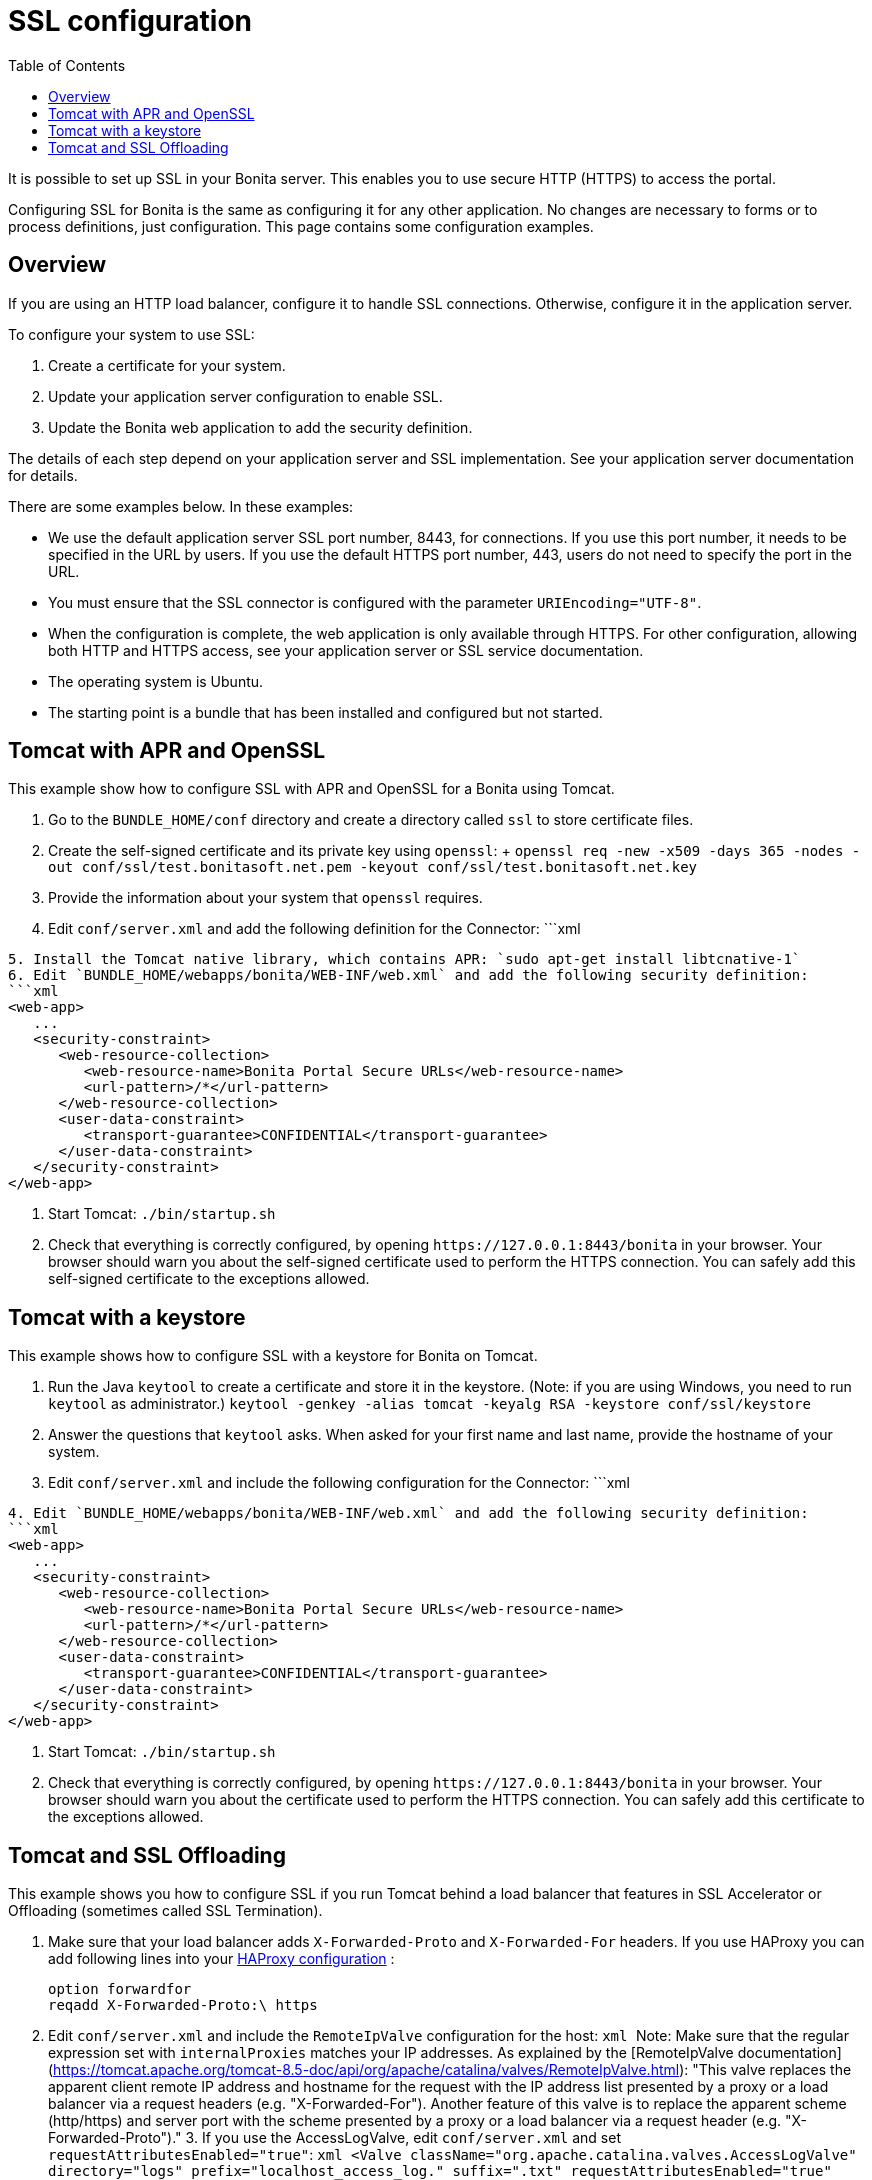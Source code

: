 = SSL configuration
:toc:

It is possible to set up SSL in your Bonita server.
This enables you to use secure HTTP (HTTPS) to access the portal.

Configuring SSL for Bonita is the same as configuring it for any other application.
No changes are necessary to forms or to process definitions, just configuration.
This page contains some configuration  examples.

== Overview

If you are using an HTTP load balancer, configure it to handle SSL connections.
Otherwise, configure it in the application server.

To configure your system to use SSL:

. Create a certificate for your system.
. Update your application server configuration to enable SSL.
. Update the Bonita web application to add the security definition.

The details of each step depend on your application server and SSL implementation.
See your application server documentation for details.

There are some examples below.
In these examples:

* We use the default application server SSL port number, 8443, for connections.
If you use this port number, it needs to be specified in the URL by users.
If you use the default HTTPS port number, 443, users do not need to specify the port in the URL.
* You must ensure that the SSL connector is configured with the parameter `URIEncoding="UTF-8"`.
* When the configuration is complete, the web application is only available through HTTPS.
For other configuration, allowing both HTTP and HTTPS access, see your application server or SSL service documentation.
* The operating system is Ubuntu.
* The starting point is a bundle that has been installed and configured but not started.

== Tomcat with APR and OpenSSL

This example show how to configure SSL with APR and OpenSSL for a Bonita using Tomcat.

. Go to the `BUNDLE_HOME/conf` directory and create a directory called `ssl` to store certificate files.
. Create the self-signed certificate and its private key using `openssl`: +  `openssl req -new -x509 -days 365 -nodes -out conf/ssl/test.bonitasoft.net.pem -keyout conf/ssl/test.bonitasoft.net.key`
. Provide the information about your system that `openssl` requires.
. Edit `conf/server.xml` and add the following definition for the Connector: ```xml+++<Connector port="8443" protocol="HTTP/1.1" SSLEnabled="true" maxThreads="150" scheme="https" secure="true" URIEncoding="UTF-8" SSLCertificateFile="${catalina.base}/conf/ssl/test.bonitasoft.net.pem" SSLCertificateKeyFile="${catalina.base}
    /conf/ssl/test.bonitasoft.net.key" SSLVerifyClient="optional" SSLProtocol="TLSv1.2">++++++</Connector>+++

----
5. Install the Tomcat native library, which contains APR: `sudo apt-get install libtcnative-1`
6. Edit `BUNDLE_HOME/webapps/bonita/WEB-INF/web.xml` and add the following security definition:
```xml
<web-app>
   ...
   <security-constraint>
      <web-resource-collection>
         <web-resource-name>Bonita Portal Secure URLs</web-resource-name>
         <url-pattern>/*</url-pattern>
      </web-resource-collection>
      <user-data-constraint>
         <transport-guarantee>CONFIDENTIAL</transport-guarantee>
      </user-data-constraint>
   </security-constraint>
</web-app>
----

. Start Tomcat: `./bin/startup.sh`
. Check that everything is correctly configured, by opening `+https://127.0.0.1:8443/bonita+` in your browser.
Your browser should warn you about the self-signed certificate used to perform the HTTPS connection.
You can safely add this self-signed certificate to the exceptions allowed.

== Tomcat with a keystore

This example shows how to configure SSL with a keystore for Bonita on Tomcat.

. Run the Java `keytool` to create a certificate and store it in the keystore.
(Note: if you are using Windows, you need to run `keytool` as administrator.) `keytool -genkey -alias tomcat -keyalg RSA -keystore conf/ssl/keystore`
. Answer the questions that `keytool` asks.
When asked for your first name and last name, provide the hostname of your system.
. Edit `conf/server.xml` and include the following configuration for the Connector: ```xml+++<Connector port="8443" protocol="org.apache.coyote.http11.Http11NioProtocol" SSLEnabled="true" maxThreads="150" scheme="https" secure="true" URIEncoding="UTF-8" keystoreFile="$ {catalina.base}/conf/ssl/keystore" keystorePass="password!" SSLVerifyClient="optional" SSLProtocol="TLSv1">++++++</Connector>+++

----
4. Edit `BUNDLE_HOME/webapps/bonita/WEB-INF/web.xml` and add the following security definition:
```xml
<web-app>
   ...
   <security-constraint>
      <web-resource-collection>
         <web-resource-name>Bonita Portal Secure URLs</web-resource-name>
         <url-pattern>/*</url-pattern>
      </web-resource-collection>
      <user-data-constraint>
         <transport-guarantee>CONFIDENTIAL</transport-guarantee>
      </user-data-constraint>
   </security-constraint>
</web-app>
----

. Start Tomcat: `./bin/startup.sh`
. Check that everything is correctly configured, by opening `+https://127.0.0.1:8443/bonita+` in your browser.
Your browser should warn you about the certificate used to perform the HTTPS connection.
You can safely add this certificate to the exceptions allowed.

== Tomcat and SSL Offloading

This example shows you how to configure SSL if you run Tomcat behind a load balancer that features in SSL Accelerator or Offloading (sometimes called SSL Termination).

. Make sure that your load balancer adds `X-Forwarded-Proto` and `X-Forwarded-For` headers.
If you use HAProxy you can add following lines into your http://www.haproxy.org/download/1.5/doc/configuration.txt[HAProxy configuration] :
+
----
option forwardfor
reqadd X-Forwarded-Proto:\ https
----

. Edit `conf/server.xml` and include the `RemoteIpValve` configuration for the host: ```xml+++<Host name="localhost" appBase="webapps" unpackWARs="true" autoDeploy="true">++++++<Valve className="org.apache.catalina.valves.RemoteIpValve" internalProxies="172\.31\.\d{1,3}\.\d{1,3}" remoteIpHeader="X-Forwarded-For" protocolHeader="X-Forwarded-Proto">++++++</Valve>+++ ``` Note: Make sure that the regular expression set with `internalProxies` matches your IP addresses. As explained by the [RemoteIpValve documentation](https://tomcat.apache.org/tomcat-8.5-doc/api/org/apache/catalina/valves/RemoteIpValve.html): "This valve replaces the apparent client remote IP address and hostname for the request with the IP address list presented by a proxy or a load balancer via a request headers (e.g. "X-Forwarded-For"). Another feature of this valve is to replace the apparent scheme (http/https) and server port with the scheme presented by a proxy or a load balancer via a request header (e.g. "X-Forwarded-Proto")." 3. If you use the AccessLogValve, edit `conf/server.xml` and set `requestAttributesEnabled="true"`: ```xml <Valve className="org.apache.catalina.valves.AccessLogValve" directory="logs" prefix="localhost_access_log." suffix=".txt" requestAttributesEnabled="true" pattern="%a %\{X-Forwarded-Proto}i %l %u %t "%r" %s %b" /> ``` If you omit this, %a will log your load balancer's IP address and not the client's IP address.+++</Host>+++
